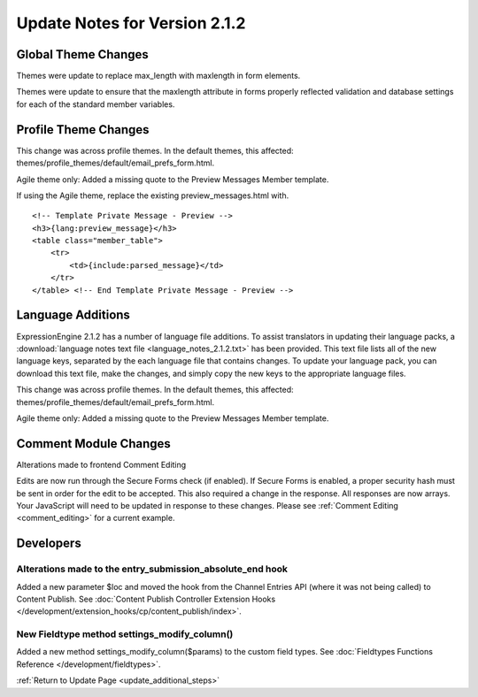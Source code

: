Update Notes for Version 2.1.2
==============================


Global Theme Changes
--------------------

Themes were update to replace max_length with maxlength in form
elements.

Themes were update to ensure that the maxlength attribute in forms
properly reflected validation and database settings for each of the
standard member variables.

Profile Theme Changes
---------------------

This change was across profile themes. In the default themes, this
affected: themes/profile_themes/default/email_prefs_form.html.

Agile theme only: Added a missing quote to the Preview Messages Member
template.

If using the Agile theme, replace the existing preview\_messages.html
with.

::

    <!-- Template Private Message - Preview -->      
    <h3>{lang:preview_message}</h3> 
    <table class="member_table">
        <tr> 
            <td>{include:parsed_message}</td>
        </tr>
    </table> <!-- End Template Private Message - Preview -->


Language Additions
------------------

ExpressionEngine 2.1.2 has a number of language file additions. To
assist translators in updating their language packs, a :download:`language notes
text file <language_notes_2.1.2.txt>` has been provided. This text file
lists all of the new language keys, separated by the each language file
that contains changes. To update your language pack, you can download
this text file, make the changes, and simply copy the new keys to the
appropriate language files.

This change was across profile themes. In the default themes, this
affected: themes/profile_themes/default/email_prefs_form.html.

Agile theme only: Added a missing quote to the Preview Messages Member
template.


Comment Module Changes
----------------------

Alterations made to frontend Comment Editing

Edits are now run through the Secure Forms check (if enabled). If Secure
Forms is enabled, a proper security hash must be sent in order for the
edit to be accepted. This also required a change in the response. All
responses are now arrays. Your JavaScript will need to be updated in
response to these changes. Please see :ref:`Comment
Editing <comment_editing>` for a current
example.

Developers
----------

Alterations made to the entry_submission_absolute_end hook
~~~~~~~~~~~~~~~~~~~~~~~~~~~~~~~~~~~~~~~~~~~~~~~~~~~~~~~~~~

Added a new parameter $loc and moved the hook from the Channel Entries
API (where it was not being called) to Content Publish. See
:doc:`Content Publish Controller Extension Hooks
</development/extension_hooks/cp/content_publish/index>`.

New Fieldtype method settings_modify_column()
~~~~~~~~~~~~~~~~~~~~~~~~~~~~~~~~~~~~~~~~~~~~~

Added a new method settings_modify_column($params) to the custom field
types. See :doc:`Fieldtypes Functions Reference
</development/fieldtypes>`.

:ref:`Return to Update Page <update_additional_steps>`


